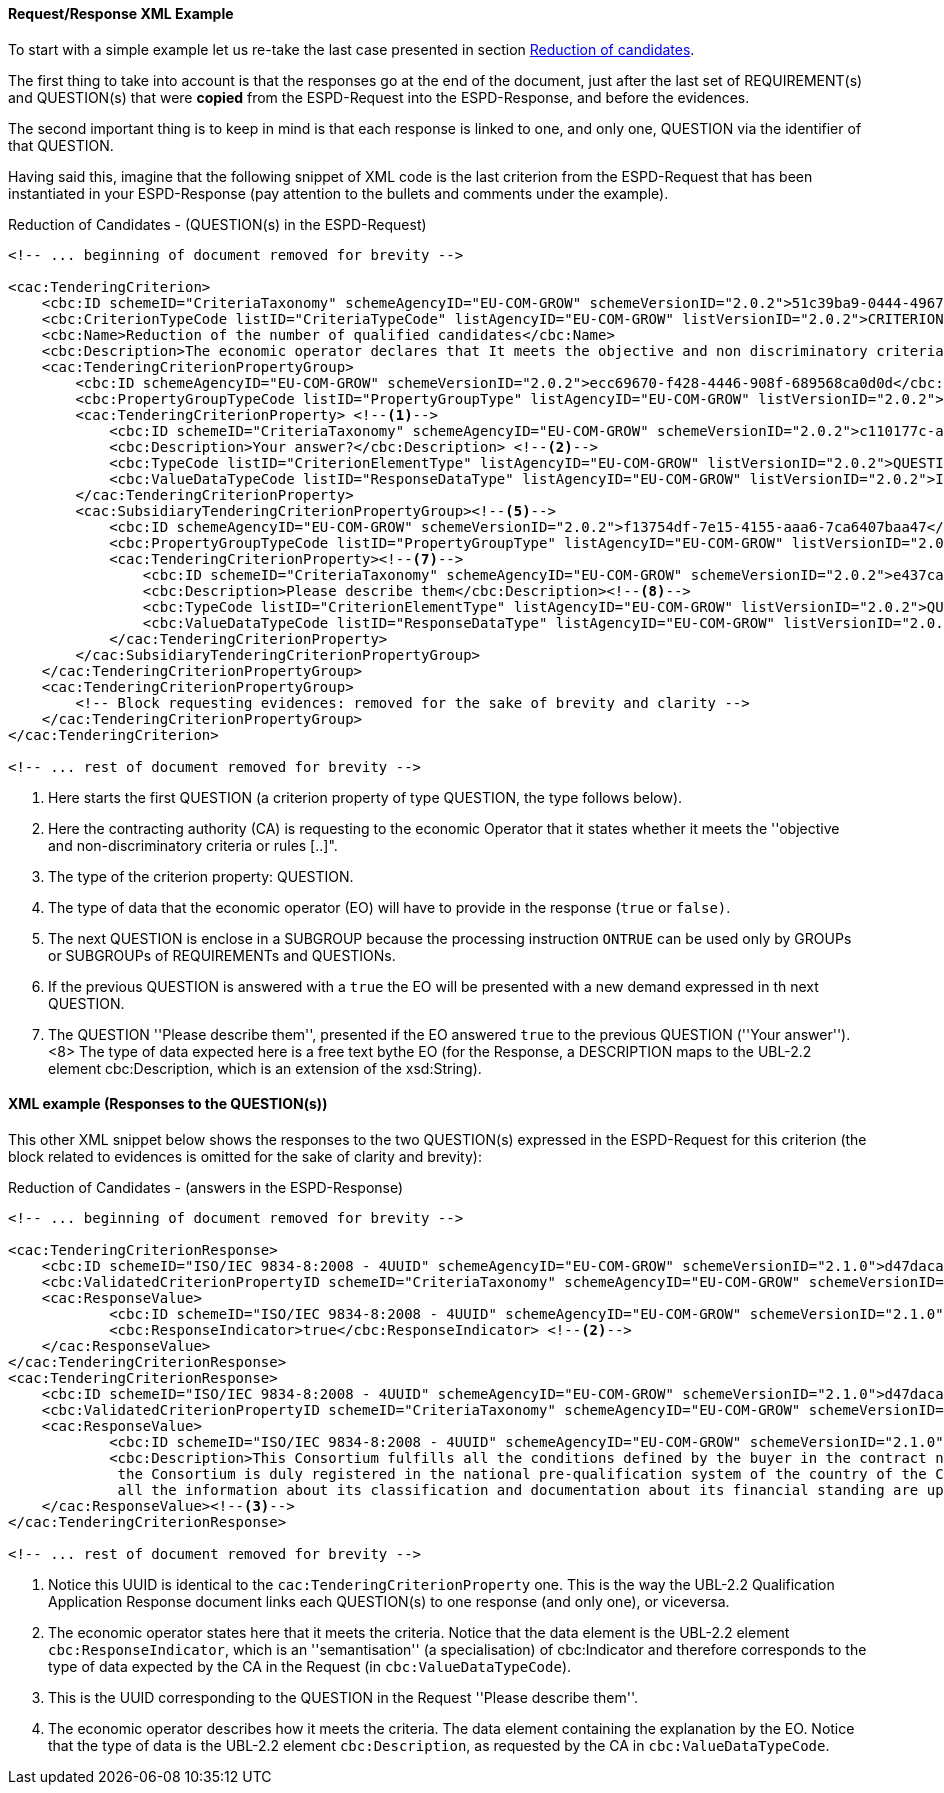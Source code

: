 
==== Request/Response XML Example

To start with a simple example let us re-take the last case presented in section link:#vii-1-reduction-of-candidates[Reduction of candidates].

The first thing to take into account is that the responses go at the end of the document, just after the last set of
REQUIREMENT(s) and QUESTION(s) that were *copied* from the ESPD-Request into the ESPD-Response, and before the evidences.

The second important thing is to keep in mind is that each response is linked to one, and only one, QUESTION via the
identifier of that QUESTION.

Having said this, imagine that the following snippet of XML code is the last criterion from the ESPD-Request that has
been instantiated in your ESPD-Response (pay attention to the bullets and comments under the example).

.Reduction of Candidates - (QUESTION(s) in the ESPD-Request)
[source,xml]
----
<!-- ... beginning of document removed for brevity -->

<cac:TenderingCriterion>
    <cbc:ID schemeID="CriteriaTaxonomy" schemeAgencyID="EU-COM-GROW" schemeVersionID="2.0.2">51c39ba9-0444-4967-afe9-36f753b30175</cbc:ID>
    <cbc:CriterionTypeCode listID="CriteriaTypeCode" listAgencyID="EU-COM-GROW" listVersionID="2.0.2">CRITERION.OTHER.EO_DATA.REDUCTION_OF_CANDIDATES</cbc:CriterionTypeCode>
    <cbc:Name>Reduction of the number of qualified candidates</cbc:Name>
    <cbc:Description>The economic operator declares that It meets the objective and non discriminatory criteria or rules to be applied in order to limit the number of candidates in the following way:</cbc:Description>
    <cac:TenderingCriterionPropertyGroup>
        <cbc:ID schemeAgencyID="EU-COM-GROW" schemeVersionID="2.0.2">ecc69670-f428-4446-908f-689568ca0d0d</cbc:ID>
        <cbc:PropertyGroupTypeCode listID="PropertyGroupType" listAgencyID="EU-COM-GROW" listVersionID="2.0.2">ON*</cbc:PropertyGroupTypeCode>
        <cac:TenderingCriterionProperty> <--1-->
            <cbc:ID schemeID="CriteriaTaxonomy" schemeAgencyID="EU-COM-GROW" schemeVersionID="2.0.2">c110177c-aa9a-4acd-809a-79a2353a41ef</cbc:ID>
            <cbc:Description>Your answer?</cbc:Description> <--2-->
            <cbc:TypeCode listID="CriterionElementType" listAgencyID="EU-COM-GROW" listVersionID="2.0.2">QUESTION</cbc:TypeCode><--3-->
            <cbc:ValueDataTypeCode listID="ResponseDataType" listAgencyID="EU-COM-GROW" listVersionID="2.0.2">INDICATOR</cbc:ValueDataTypeCode><--4-->
        </cac:TenderingCriterionProperty>
        <cac:SubsidiaryTenderingCriterionPropertyGroup><--5-->
            <cbc:ID schemeAgencyID="EU-COM-GROW" schemeVersionID="2.0.2">f13754df-7e15-4155-aaa6-7ca6407baa47</cbc:ID>
            <cbc:PropertyGroupTypeCode listID="PropertyGroupType" listAgencyID="EU-COM-GROW" listVersionID="2.0.2">ONTRUE</cbc:PropertyGroupTypeCode><--6-->
            <cac:TenderingCriterionProperty><--7-->
                <cbc:ID schemeID="CriteriaTaxonomy" schemeAgencyID="EU-COM-GROW" schemeVersionID="2.0.2">e437cac1-3a89-4f36-bcc7-3219dda49d30</cbc:ID>
                <cbc:Description>Please describe them</cbc:Description><--8-->
                <cbc:TypeCode listID="CriterionElementType" listAgencyID="EU-COM-GROW" listVersionID="2.0.2">QUESTION</cbc:TypeCode>
                <cbc:ValueDataTypeCode listID="ResponseDataType" listAgencyID="EU-COM-GROW" listVersionID="2.0.2">DESCRIPTION</cbc:ValueDataTypeCode><--8-->
            </cac:TenderingCriterionProperty>
        </cac:SubsidiaryTenderingCriterionPropertyGroup>
    </cac:TenderingCriterionPropertyGroup>
    <cac:TenderingCriterionPropertyGroup>
        <!-- Block requesting evidences: removed for the sake of brevity and clarity -->
    </cac:TenderingCriterionPropertyGroup>
</cac:TenderingCriterion>

<!-- ... rest of document removed for brevity -->
----
<1> Here starts the first QUESTION (a criterion property of type QUESTION, the type follows below).
<2> Here the contracting authority (CA) is requesting to the economic Operator that it states whether it meets the ''objective and non-discriminatory criteria or rules [..]".
<3> The type of the criterion property: QUESTION.
<4> The type of data that the economic operator (EO) will have to provide in the response (`true` or `false)`.
<5> The next QUESTION is enclose in a SUBGROUP because the processing instruction `ONTRUE` can be used only by GROUPs or SUBGROUPs of REQUIREMENTs and QUESTIONs.
<6> If the previous QUESTION is answered with a `true` the EO will be presented with a new demand expressed in th next QUESTION.
<7> The QUESTION ''Please describe them'', presented if the EO answered `true` to the previous QUESTION (''Your answer''). <8> The type of data expected here is a free text bythe EO (for the Response, a DESCRIPTION maps to the UBL-2.2 element cbc:Description, which is an extension of the xsd:String).


==== XML example (Responses to the QUESTION(s))

This other XML snippet below shows the responses to the two QUESTION(s) expressed in the ESPD-Request for this criterion (the
block related to evidences is omitted for the sake of clarity and brevity):

.Reduction of Candidates - (answers in the ESPD-Response)
[source,xml]
----
<!-- ... beginning of document removed for brevity -->

<cac:TenderingCriterionResponse>
    <cbc:ID schemeID="ISO/IEC 9834-8:2008 - 4UUID" schemeAgencyID="EU-COM-GROW" schemeVersionID="2.1.0">d47daca4-4a27-4461-9db9-f483d3b7a114</cbc:ID>
    <cbc:ValidatedCriterionPropertyID schemeID="CriteriaTaxonomy" schemeAgencyID="EU-COM-GROW" schemeVersionID="2.1.0">c110177c-aa9a-4acd-809a-79a2353a41ef</cbc:ValidatedCriterionPropertyID> <--1-->
    <cac:ResponseValue>
            <cbc:ID schemeID="ISO/IEC 9834-8:2008 - 4UUID" schemeAgencyID="EU-COM-GROW" schemeVersionID="2.1.0">de6f1bdd-abce-42f7-b9b8-30c4e7c4c94d</cbc:ID>
            <cbc:ResponseIndicator>true</cbc:ResponseIndicator> <--2-->
    </cac:ResponseValue>
</cac:TenderingCriterionResponse>
<cac:TenderingCriterionResponse>
    <cbc:ID schemeID="ISO/IEC 9834-8:2008 - 4UUID" schemeAgencyID="EU-COM-GROW" schemeVersionID="2.1.0">d47daca4-4a27-4461-9db9-f483d3b7a114</cbc:ID>
    <cbc:ValidatedCriterionPropertyID schemeID="CriteriaTaxonomy" schemeAgencyID="EU-COM-GROW" schemeVersionID="2.1.0">e437cac1-3a89-4f36-bcc7-3219dda49d30</cbc:ValidatedCriterionPropertyID><--3-->
    <cac:ResponseValue>
            <cbc:ID schemeID="ISO/IEC 9834-8:2008 - 4UUID" schemeAgencyID="EU-COM-GROW" schemeVersionID="2.1.0">de6f1bdd-abce-42f7-b9b8-30c4e7c4c94d</cbc:ID>
            <cbc:Description>This Consortium fulfills all the conditions defined by the buyer in the contract notice, and notably
             the Consortium is duly registered in the national pre-qualification system of the country of the Consortium lead where
             all the information about its classification and documentation about its financial standing are up to the date.</cbc:Description><--4-->
    </cac:ResponseValue><--3-->
</cac:TenderingCriterionResponse>

<!-- ... rest of document removed for brevity -->
----
<1> Notice this UUID is identical to the `cac:TenderingCriterionProperty` one. This is the way the UBL-2.2 Qualification Application Response document links each QUESTION(s) to one response (and only one), or viceversa.
<2> The economic operator states here that it meets the criteria. Notice that the data element is the UBL-2.2 element `cbc:ResponseIndicator`, which is an
''semantisation'' (a specialisation) of cbc:Indicator and therefore corresponds to the type of data expected by the CA in the Request (in `cbc:ValueDataTypeCode`).
<3> This is the UUID corresponding to the QUESTION in the Request ''Please describe them''.
<4> The economic operator describes how it meets the criteria. The data element containing the explanation by the EO. Notice that the type of data is the UBL-2.2 element `cbc:Description`, as requested by the CA in `cbc:ValueDataTypeCode`.
